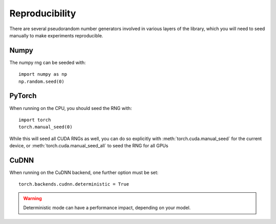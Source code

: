 
Reproducibility
===============

There are several pseudorandom number generators involved in various layers of
the library, which you will need to seed manually to make experiments
reproducible.

Numpy
.....
The numpy rng can be seeded with::

    import numpy as np
    np.random.seed(0)

PyTorch
.......
When running on the CPU, you should seed the RNG with::

    import torch
    torch.manual_seed(0)

While this will seed all CUDA RNGs as well, you can do so explicitly with
:meth:`torch.cuda.manual_seed` for the current device, or
:meth:`torch.cuda.manual_seed_all` to seed the RNG for all GPUs

CuDNN
.....
When running on the CuDNN backend, one further option must be set::

    torch.backends.cudnn.deterministic = True

.. warning::

    Deterministic mode can have a performance impact, depending on your model.
